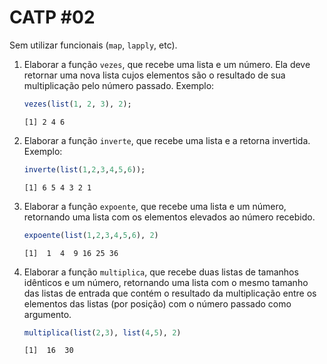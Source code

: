 # -*- coding: utf-8 -*-
# -*- mode: org -*-
#+startup: beamer overview indent

* CATP #02

Sem utilizar funcionais (=map=, =lapply=, etc).

1. Elaborar a função =vezes=, que recebe uma lista e um número. Ela
   deve retornar uma nova lista cujos elementos são o resultado de sua
   multiplicação pelo número passado. Exemplo:

   #+begin_src R :results output :session :exports both
   vezes(list(1, 2, 3), 2);
   #+end_src

   #+RESULTS:
   : [1] 2 4 6

2. Elaborar a função =inverte=, que recebe uma lista e a retorna
   invertida. Exemplo:

   #+begin_src R :results output :session :exports both
   inverte(list(1,2,3,4,5,6));
   #+end_src

   #+RESULTS:
   : [1] 6 5 4 3 2 1

3. Elaborar a função =expoente=, que recebe uma lista e um número,
   retornando uma lista com os elementos elevados ao número recebido.

   #+begin_src R :results output :session :exports both
   expoente(list(1,2,3,4,5,6), 2)
   #+end_src

   #+RESULTS:
   : [1]  1  4  9 16 25 36

4. Elaborar a função =multiplica=, que recebe duas listas de tamanhos
   idênticos e um número, retornando uma lista com o mesmo tamanho das
   listas de entrada que contém o resultado da multiplicação entre os
   elementos das listas (por posição) com o número passado como
   argumento.

   #+begin_src R :results output :session :exports both
   multiplica(list(2,3), list(4,5), 2)
   #+end_src

   #+RESULTS:
   : [1]  16  30
